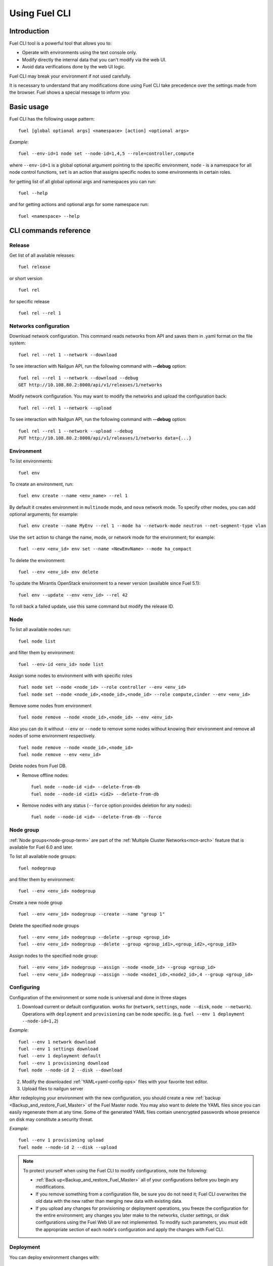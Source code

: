 .. raw:: pdf

   PageBreak

.. index:: Understanding Environment deployment with Fuel CLI

.. _cli_usage:

Using Fuel CLI
==============

Introduction
------------

Fuel CLI tool is a powerful tool that allows you to:

* Operate with environments using the text console only.
* Modify directly the internal data that you can't modify via the web UI.
* Avoid data verifications done by the web UI logic.

Fuel CLI may break your environment if not used carefully.

It is necessary to understand that any modifications done using Fuel CLI
take precedence over the settings made from the browser.
Fuel shows a special message to inform you:

.. image:: /_images/fuel-cli-warning.png

.. contents :local:

Basic usage
-----------------------------------------

Fuel CLI has the following usage pattern:

::

  fuel [global optional args] <namespace> [action] <optional args>

*Example*::

  fuel --env-id=1 node set --node-id=1,4,5 --role=controller,compute

where ``--env-id=1`` is a global optional argument pointing to the specific
environment, ``node`` - is a namespace for all node control functions, ``set``
is an action that assigns specific nodes to some environments in certain roles.

for getting list of all global optional args and namespaces you can run:
::

  fuel --help

and for getting actions and optional args for some namespace run:
::

  fuel <namespace> --help

CLI commands reference
----------------------

Release
+++++++

Get list of all available releases:

::

  fuel release

or short version

::

  fuel rel

for specific release

::

  fuel rel --rel 1

Networks configuration
++++++++++++++++++++++

Download network configuration. This command reads networks from API
and saves them in .yaml format on the file system:

::

  fuel rel --rel 1 --network --download

To see interaction with Nailgun API, run the following command with **--debug** option:

::

  fuel rel --rel 1 --network --download --debug
  GET http://10.108.80.2:8000/api/v1/releases/1/networks

Modify network configuration.
You may want to modify the networks and upload the configuration back:

::

  fuel rel --rel 1 --network --upload


To see interaction with Nailgun API, run the following command with **--debug** option:

::

  fuel rel --rel 1 --network --upload --debug
  PUT http://10.108.80.2:8000/api/v1/releases/1/networks data={...}


Environment
+++++++++++

To list environments:

::

  fuel env

To create an environment, run:

::

  fuel env create --name <env_name> --rel 1 

By default it creates environment in ``multinode`` mode, and ``nova`` network mode.
To specify other modes, you can add optional arguments; for example:

::

  fuel env create --name MyEnv --rel 1 --mode ha --network-mode neutron --net-segment-type vlan

Use the ``set`` action to change the name, mode, or network mode for the environment; for example:

::

  fuel --env <env_id> env set --name <NewEmvName> --mode ha_compact

To delete the environment:

::

  fuel --env <env_id> env delete

To update the Mirantis OpenStack environment to a newer version
(available since Fuel 5.1):

::

  fuel env --update --env <env_id> --rel 42

To roll back a failed update,
use this same command but modify the release ID.


Node
++++

To list all available nodes run:

::

  fuel node list

and filter them by environment:

::

  fuel --env-id <env_id> node list

Assign some nodes to environment with with specific roles

::

  fuel node set --node <node_id> --role controller --env <env_id>
  fuel node set --node <node_id>,<node_id>,<node_id> --role compute,cinder --env <env_id>

Remove some nodes from environment

::

  fuel node remove --node <node_id>,<node_id> --env <env_id>

Also you can do it without ``--env`` or ``--node`` to remove some nodes without knowing their environment and remove all nodes of some environment respectively.

::

  fuel node remove --node <node_id>,<node_id>
  fuel node remove --env <env_id>

.. _remove-inv:

Delete nodes from Fuel DB.

* Remove offline nodes:

  ::

            fuel node --node-id <id> --delete-from-db
            fuel node --node-id <id1> <id2> --delete-from-db

* Remove nodes with any status (``--force`` option provides
  deletion for any nodes):

  ::

            fuel node --node-id <id> --delete-from-db --force


.. _fuel-cli-node-group:

Node group
++++++++++

:ref:`Node groups<node-group-term>` are part of the
:ref:`Multiple Cluster Networks<mcn-arch>` feature
that is available for Fuel 6.0 and later.

To list all available node groups:

::

  fuel nodegroup

and filter them by environment:

::

  fuel --env <env_id> nodegroup

Create a new node group

::

  fuel --env <env_id> nodegroup --create --name "group 1"

Delete the specified node groups

::

  fuel --env <env_id> nodegroup --delete --group <group_id>
  fuel --env <env_id> nodegroup --delete --group <group_id1>,<group_id2>,<group_id3>

Assign nodes to the specified node group:

::

  fuel --env <env_id> nodegroup --assign --node <node_id> --group <group_id>
  fuel --env <env_id> nodegroup --assign --node <node1_id>,<node2_id>,4 --group <group_id>


.. _fuel-cli-config:

Configuring
+++++++++++

Configuration of the environment or some node
is universal and done in three stages

1. Download current or default configuration. works for (``network``, ``settings``, ``node --disk``, ``node --network``). Operations with ``deployment`` and ``provisioning`` can be node specific. (e.g. ``fuel --env 1 deployment --node-id=1,2``)
   
*Example*::

   fuel --env 1 network download
   fuel --env 1 settings download
   fuel --env 1 deployment default
   fuel --env 1 provisioning download
   fuel node --node-id 2 --disk --download

2. Modify the downloaded :ref:`YAML<yaml-config-ops>` files
   with your favorite text editor.
3. Upload files to nailgun server

After redeploying your environment with the new configuration,
you should create a new :ref:`backup <Backup_and_restore_Fuel_Master>`
of the Fuel Master node.
You may also want to delete the YAML files
since you can easily regenerate them at any time.
Some of the generated YAML files
contain unencrypted passwords
whose presence on disk may constitute a security threat.

*Example*::

   fuel --env 1 provisioning upload
   fuel node --node-id 2 --disk --upload

.. note::

   To protect yourself when using the Fuel CLI to modify configurations,
   note the following:

   * :ref:`Back up<Backup_and_restore_Fuel_Master>`
     all of your configurations before you begin any modifications.
   * If you remove something from a configuration file,
     be sure you do not need it;
     Fuel CLI overwrites the old data with the new
     rather than merging new data with existing data.
   * If you upload any changes for provisioning or deployment operations,
     you freeze the configuration for the entire environment;
     any changes you later make to the networks, cluster settings,
     or disk configurations using the Fuel Web UI are not implemented.
     To modify such parameters,
     you must edit the appropriate section of each node's configuration
     and apply the changes with Fuel CLI.


Deployment
++++++++++

You can deploy environment changes with:

::

  fuel --env <env_id> deploy-changes

Also, you can deploy and provision only some nodes like this

::

  fuel --env <env_id> node --provision --node <node1_id>,<node2_id>
  fuel --env <env_id> node --deploy --node <node1_id>,<node2_id>

.. _cli-fuel-password:

Change and Set Fuel password
++++++++++++++++++++++++++++

You can change the Fuel Master Node password
with either of the following:

::

   fuel user --change-password --new-pass=<new_password>


Note that **change-password** option
can also be used without preceding hyphens.

You can use flags to provide username and password
to other fuel CLI commands:

::

  --user=admin --password=test


.. note: In Release 5.1 and earlier, the **--os-username**
         and ``os-password`` options are used
         rather than ``user`` and ``--change-password``.
         These options are not supported in Releases 5.1.1 and later.

See :ref:`fuel-passwd-ops` for more information
about Fuel authentication.

.. _fuel-plugins-cli:

Fuel Plugins CLI
++++++++++++++++

For summary information on Fuel plugins, see :ref:`Install Fuel plugins <install-plugin>`
section.

* Once a plugin is downloaded and copied
  to the Fuel Master node,
  you can install it with:

  ::

    fuel plugins --install <fuel-plugin-file>

  It is recommended that you install rpm plugins
  using the command above.

  Nevertheless, if you would
  like to do that manually, follow these steps:

  * Run the following command:

    ::

        yum install <fuel-plugin-file>

  * Register the plugin in :ref:`Nailgun<nailgun-term>` with
    *fuel plugins --register <fuel-plugin-name>==<fuel-plugin-version>*
    command.
    You can run *fuel plugins --sync* instead, but
    in this case Fuel Client will update all
    plugins on the file system in Nailgun.

* You can see the list of all installed plugins using:

  ::

     fuel plugins --list


  You should get the following output:

  ::

            fuel plugins --list

         id |    name                  | version  | package_version
        ----|--------------------------|----------|--------
        1   | <fuel-plugin-name>       | 1.0.0    | 2.0.0


* To remove a plugin, run:

  ::

     fuel plugins --remove <fuel-plugin-name>==<fuel-plugin-version>


* To update an rpm plugin, run:

  ::

    fuel plugins --update <fuel-plugin-file>


  .. note::  Updates are *not* supported for fp plugins.

To see the list of all available options, use ``fuel plugins --help`` command.
